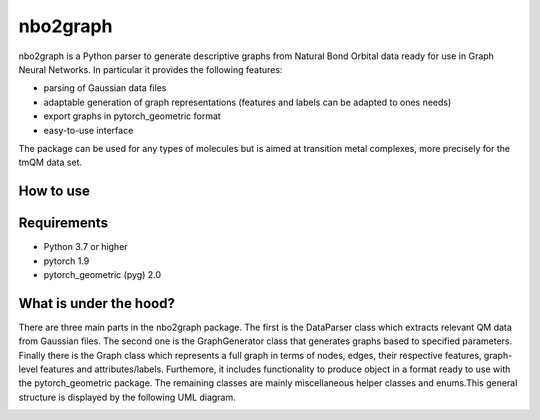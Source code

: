 ===============================
nbo2graph
===============================


.. image:: https://circleci.com/gh/hkneiding/nbo2graph.svg?style=svg&circle-token=dcb019393b2ff6c2e7afef3f326541f79366f256
    :target: https://circleci.com/gh/hkneiding/nbo2graph
.. image:: https://codecov.io/gh/hkneiding/nbo2graph/branch/master/graph/badge.svg
   :target: https://codecov.io/gh/hkneiding/nbo2graph


nbo2graph is a Python parser to generate descriptive graphs from Natural Bond Orbital data ready for use in Graph Neural Networks. In particular it provides the following features:

- parsing of Gaussian data files
- adaptable generation of graph representations (features and labels can be adapted to ones needs)
- export graphs in pytorch_geometric format
- easy-to-use interface

The package can be used for any types of molecules but is aimed at transition metal complexes, more precisely for the tmQM data set.

How to use
-----------

Requirements
-----------

- Python 3.7 or higher
- pytorch 1.9
- pytorch_geometric (pyg) 2.0

What is under the hood?
-----------

There are three main parts in the nbo2graph package. The first is the DataParser class which extracts relevant QM data from Gaussian files. The second one is the GraphGenerator class that generates graphs based to specified parameters. Finally there is the Graph class which represents a full graph in terms of nodes, edges, their respective features, graph-level features and attributes/labels. Furthemore, it includes functionality to produce object in a format ready to use with the pytorch_geometric package. The remaining classes are mainly miscellaneous helper classes and enums.\
This general structure is displayed by the following UML diagram.

.. image:: ./doc/uml.png
